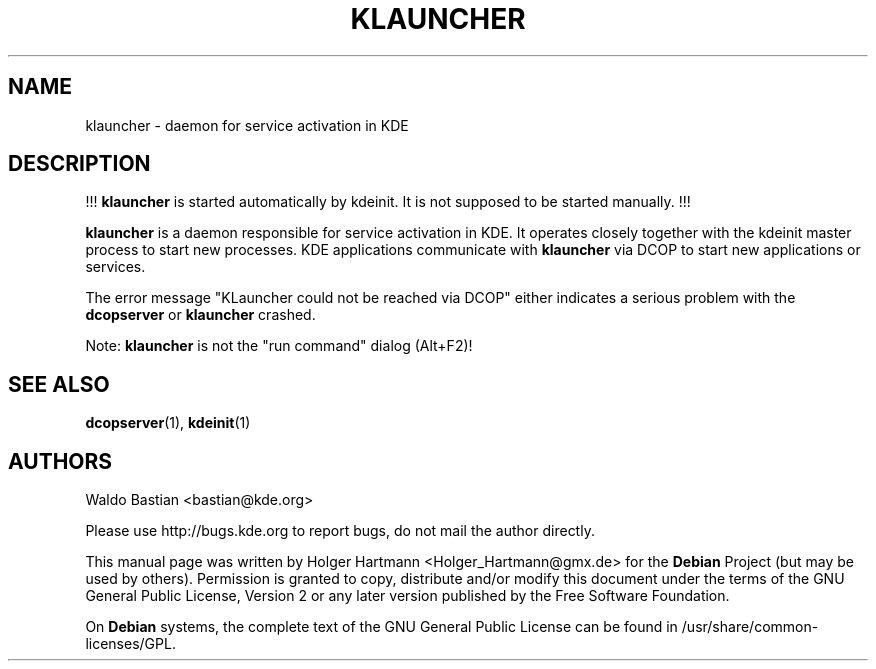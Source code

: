 .\" This file was generated by (a slightly modified) kdemangen.pl and edited by hand
.TH KLAUNCHER 1 "Jun 2006" "K Desktop Environment" "service activation daemon"
.SH NAME
klauncher
\- daemon for service activation in KDE
.SH DESCRIPTION
!!! \fBklauncher\fP is started automatically by kdeinit. It is not supposed to be started manually. !!!
.sp 1
\fBklauncher\fP is a daemon responsible for service activation in KDE. It operates closely together with the kdeinit master process to start new processes. KDE applications communicate with \fBklauncher\fP via DCOP to start new applications or services.
.sp 1
The error message "KLauncher could not be reached via DCOP" either indicates a serious problem with the \fBdcopserver\fP or \fBklauncher\fP crashed.
.sp 1
Note: \fBklauncher\fP is not the "run command" dialog (Alt+F2)!
.SH SEE ALSO
.BR dcopserver (1),\  kdeinit (1)
.SH AUTHORS
.nf
Waldo Bastian <bastian@kde.org>
.br

.br
.fi
Please use http://bugs.kde.org to report bugs, do not mail the author directly.
.PP
This manual page was written by Holger Hartmann <Holger_Hartmann@gmx.de> for the \fBDebian\fP Project (but may be used by others). Permission is granted to copy, distribute and/or modify this document under the terms of the GNU General Public License, Version 2 or any later version published by the Free Software Foundation.
.PP
On \fBDebian\fP systems, the complete text of the GNU General Public License can be found in /usr/share/common\-licenses/GPL.
